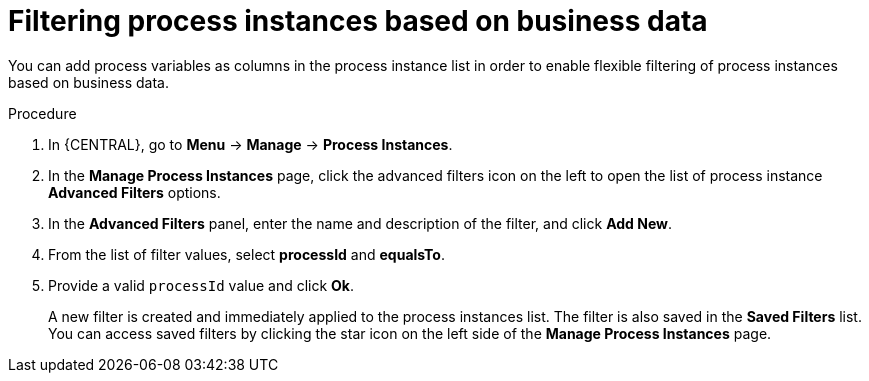 [id='searching-process-instances-business-data-proc-{context}']
= Filtering process instances based on business data

You can add process variables as columns in the process instance list in order to enable flexible filtering of process instances based on business data.

.Procedure
. In {CENTRAL}, go to *Menu* -> *Manage* -> *Process Instances*.
. In the *Manage Process Instances* page, click the advanced filters icon on the left to open the list of process instance *Advanced Filters* options.
. In the *Advanced Filters* panel, enter the name and description of the filter, and click *Add New*.
. From the list of filter values, select *processId* and *equalsTo*.
. Provide a valid `processId` value and click *Ok*.
+
A new filter is created and immediately applied to the process instances list. The filter is also saved in the *Saved Filters* list. You can access saved filters by clicking the star icon on the left side of the *Manage Process Instances* page.
